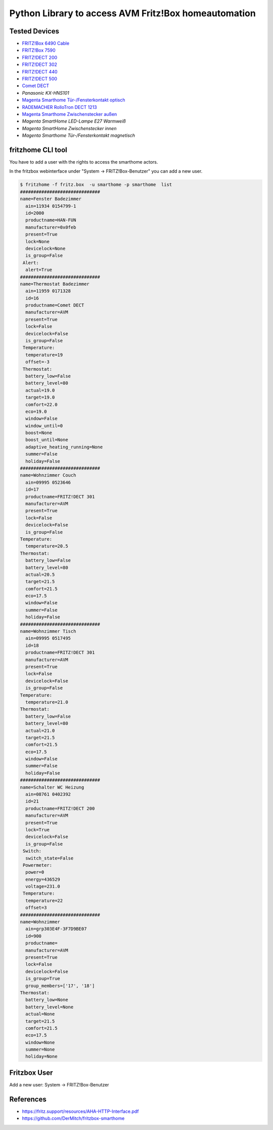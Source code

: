 Python Library to access AVM Fritz!Box homeautomation
=====================================================

|BuildStatus| |PypiVersion| |PyPiPythonVersions| |Coveralls| |CodeClimate|

Tested Devices
--------------
* `FRITZ!Box 6490 Cable`_
* `FRITZ!Box 7590`_
* `FRITZ!DECT 200`_
* `FRITZ!DECT 302`_
* `FRITZ!DECT 440`_
* `FRITZ!DECT 500`_
* `Comet DECT`_
* `Panasonic KX-HNS101`
* `Magenta Smarthome Tür-/Fensterkontakt optisch`_
* `RADEMACHER RolloTron DECT 1213`_
* `Magenta Smarthome Zwischenstecker außen`_
* `Magenta SmartHome LED-Lampe E27 Warmweiß`
* `Magenta SmartHome Zwischenstecker innen`
* `Magenta Smarthome Tür-/Fensterkontakt magnetisch`

fritzhome CLI tool
------------------

You have to add a user with the rights to access the smarthome actors.

In the fritzbox webinterface under "System -> FRITZ!Box-Benutzer" you can
add a new user.

.. code:: shell

    $ fritzhome -f fritz.box  -u smarthome -p smarthome  list
    ##############################
    name=Fenster Badezimmer
      ain=11934 0154799-1
      id=2000
      productname=HAN-FUN
      manufacturer=0x0feb
      present=True
      lock=None
      devicelock=None
      is_group=False
     Alert:
      alert=True
    ##############################
    name=Thermostat Badezimmer
      ain=11959 0171328
      id=16
      productname=Comet DECT
      manufacturer=AVM
      present=True
      lock=False
      devicelock=False
      is_group=False
     Temperature:
      temperature=19
      offset=-3
     Thermostat:
      battery_low=False
      battery_level=80
      actual=19.0
      target=19.0
      comfort=22.0
      eco=19.0
      window=False
      window_until=0
      boost=None
      boost_until=None
      adaptive_heating_running=None
      summer=False
      holiday=False
    ##############################
    name=Wohnzimmer Couch
      ain=09995 0523646
      id=17
      productname=FRITZ!DECT 301
      manufacturer=AVM
      present=True
      lock=False
      devicelock=False
      is_group=False
    Temperature:
      temperature=20.5
    Thermostat:
      battery_low=False
      battery_level=80
      actual=20.5
      target=21.5
      comfort=21.5
      eco=17.5
      window=False
      summer=False
      holiday=False
    ##############################
    name=Wohnzimmer Tisch
      ain=09995 0517495
      id=18
      productname=FRITZ!DECT 301
      manufacturer=AVM
      present=True
      lock=False
      devicelock=False
      is_group=False
    Temperature:
      temperature=21.0
    Thermostat:
      battery_low=False
      battery_level=80
      actual=21.0
      target=21.5
      comfort=21.5
      eco=17.5
      window=False
      summer=False
      holiday=False
    ##############################
    name=Schalter WC Heizung
      ain=08761 0402392
      id=21
      productname=FRITZ!DECT 200
      manufacturer=AVM
      present=True
      lock=True
      devicelock=False
      is_group=False
     Switch:
      switch_state=False
     Powermeter:
      power=0
      energy=436529
      voltage=231.0
     Temperature:
      temperature=22
      offset=3
    ##############################
    name=Wohnzimmer
      ain=grp303E4F-3F7D9BE07
      id=900
      productname=
      manufacturer=AVM
      present=True
      lock=False
      devicelock=False
      is_group=True
      group_members=['17', '18']
    Thermostat:
      battery_low=None
      battery_level=None
      actual=None
      target=21.5
      comfort=21.5
      eco=17.5
      window=None
      summer=None
      holiday=None

Fritzbox User
-------------

Add a new user: System -> FRITZ!Box-Benutzer

.. image:: doc/fritzbox_user_overview.png

.. image:: doc/fritzbox_user_smarthome.png

References
----------

- https://fritz.support/resources/AHA-HTTP-Interface.pdf
- https://github.com/DerMitch/fritzbox-smarthome


.. |BuildStatus| image:: https://github.com/hthiery/python-fritzhome/actions/workflows/test.yml/badge.svg
                 :target: https://github.com/hthiery/python-fritzhome/actions/workflows/test.yml
.. |PyPiVersion| image:: https://badge.fury.io/py/pyfritzhome.svg
                 :target: http://badge.fury.io/py/pyfritzhome
.. |PyPiPythonVersions| image:: https://img.shields.io/pypi/pyversions/pyfritzhome.svg
                        :alt: Python versions
                        :target: http://badge.fury.io/py/pyfritzhome
.. |Coveralls|   image:: https://coveralls.io/repos/github/hthiery/python-fritzhome/badge.svg?branch=master
                 :target: https://coveralls.io/github/hthiery/python-fritzhome?branch=master
.. |CodeClimate| image:: https://api.codeclimate.com/v1/badges/fc83491ef0ae81080882/maintainability
                 :target: https://codeclimate.com/github/hthiery/python-fritzhome/maintainability
                 :alt: Maintainability

.. _Comet DECT: https://www.eurotronic.org/produkte/comet-dect.html
.. _FRITZ!DECT 200: https://avm.de/produkte/fritzdect/fritzdect-200/
.. _FRITZ!DECT 302: https://avm.de/produkte/fritzdect/fritzdect-302/
.. _FRITZ!DECT 440: https://avm.de/produkte/fritzdect/fritzdect-440/
.. _FRITZ!DECT 500: https://avm.de/produkte/fritzdect/fritzdect-500/
.. _FRITZ!Box 6490 Cable: https://avm.de/produkte/fritzbox/fritzbox-6490-cable/
.. _FRITZ!Box 7590: https://avm.de/produkte/fritzbox/fritzbox-7590/
.. _Magenta Smarthome Tür-/Fensterkontakt optisch: https://www.smarthome.de/geraete/smarthome-tuer-fensterkontakt-optisch-weiss
.. _RADEMACHER RolloTron DECT 1213: https://www.rademacher.de/shop/rollladen-sonnenschutz/elektrischer-gurtwickler/rollotron-dect-1213
.. _Magenta Smarthome Zwischenstecker außen: https://www.smarthome.de/geraete/smarthome-zwischenstecker-aussen-schwarz